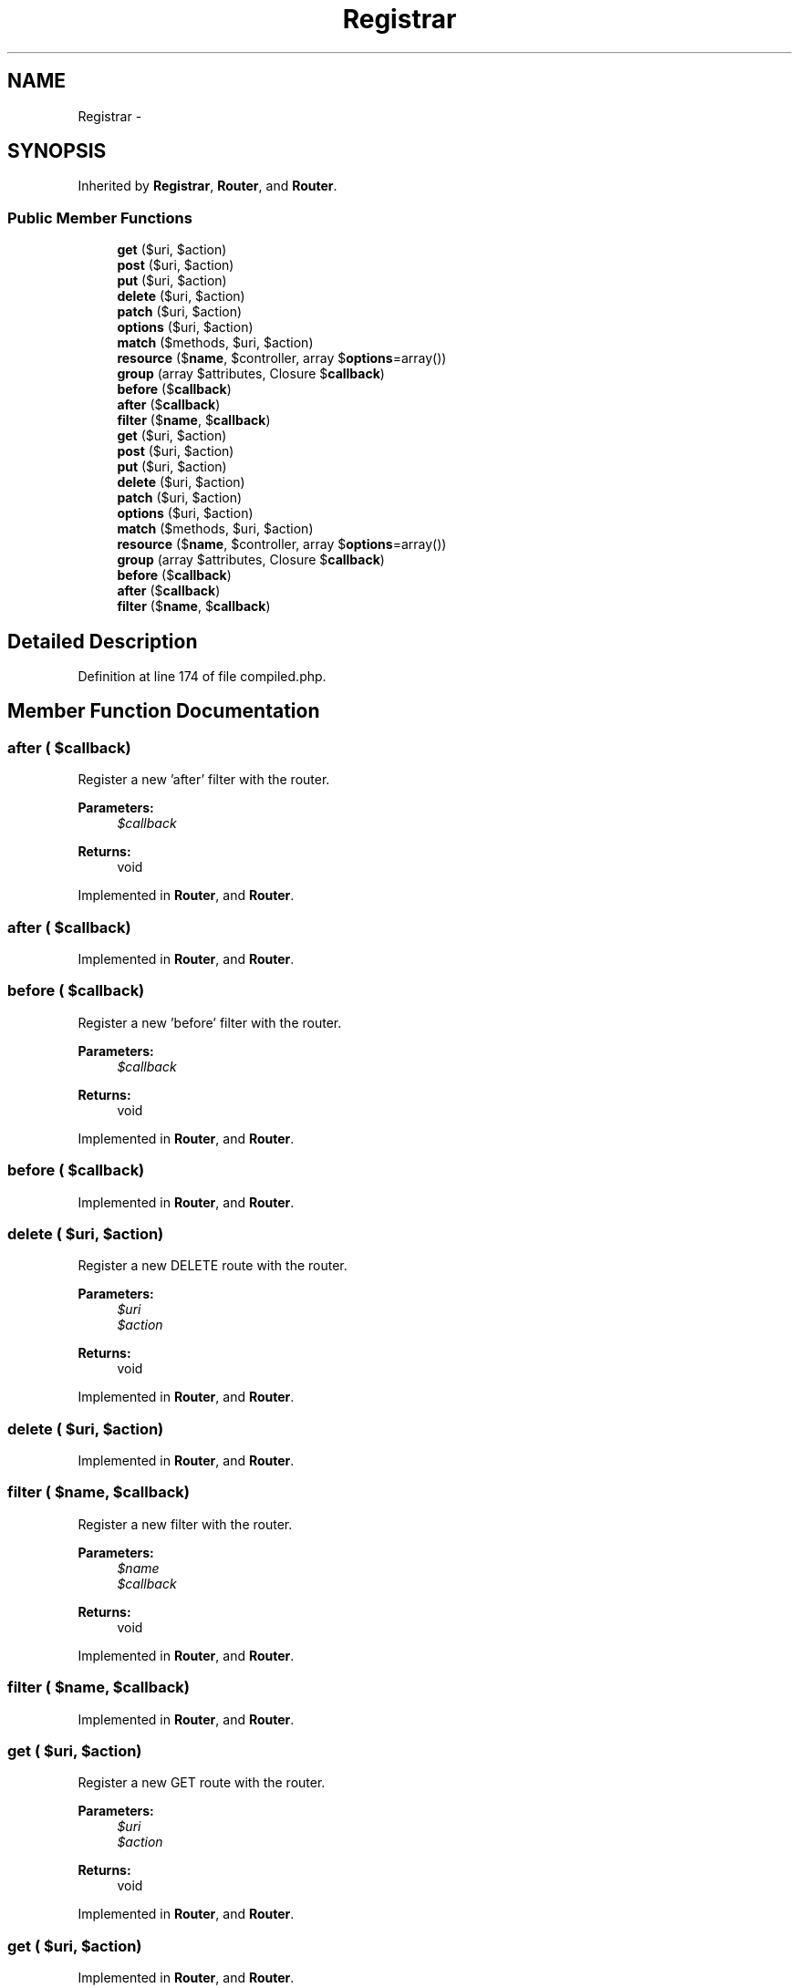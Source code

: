 .TH "Registrar" 3 "Tue Apr 14 2015" "Version 1.0" "VirtualSCADA" \" -*- nroff -*-
.ad l
.nh
.SH NAME
Registrar \- 
.SH SYNOPSIS
.br
.PP
.PP
Inherited by \fBRegistrar\fP, \fBRouter\fP, and \fBRouter\fP\&.
.SS "Public Member Functions"

.in +1c
.ti -1c
.RI "\fBget\fP ($uri, $action)"
.br
.ti -1c
.RI "\fBpost\fP ($uri, $action)"
.br
.ti -1c
.RI "\fBput\fP ($uri, $action)"
.br
.ti -1c
.RI "\fBdelete\fP ($uri, $action)"
.br
.ti -1c
.RI "\fBpatch\fP ($uri, $action)"
.br
.ti -1c
.RI "\fBoptions\fP ($uri, $action)"
.br
.ti -1c
.RI "\fBmatch\fP ($methods, $uri, $action)"
.br
.ti -1c
.RI "\fBresource\fP ($\fBname\fP, $controller, array $\fBoptions\fP=array())"
.br
.ti -1c
.RI "\fBgroup\fP (array $attributes, Closure $\fBcallback\fP)"
.br
.ti -1c
.RI "\fBbefore\fP ($\fBcallback\fP)"
.br
.ti -1c
.RI "\fBafter\fP ($\fBcallback\fP)"
.br
.ti -1c
.RI "\fBfilter\fP ($\fBname\fP, $\fBcallback\fP)"
.br
.ti -1c
.RI "\fBget\fP ($uri, $action)"
.br
.ti -1c
.RI "\fBpost\fP ($uri, $action)"
.br
.ti -1c
.RI "\fBput\fP ($uri, $action)"
.br
.ti -1c
.RI "\fBdelete\fP ($uri, $action)"
.br
.ti -1c
.RI "\fBpatch\fP ($uri, $action)"
.br
.ti -1c
.RI "\fBoptions\fP ($uri, $action)"
.br
.ti -1c
.RI "\fBmatch\fP ($methods, $uri, $action)"
.br
.ti -1c
.RI "\fBresource\fP ($\fBname\fP, $controller, array $\fBoptions\fP=array())"
.br
.ti -1c
.RI "\fBgroup\fP (array $attributes, Closure $\fBcallback\fP)"
.br
.ti -1c
.RI "\fBbefore\fP ($\fBcallback\fP)"
.br
.ti -1c
.RI "\fBafter\fP ($\fBcallback\fP)"
.br
.ti -1c
.RI "\fBfilter\fP ($\fBname\fP, $\fBcallback\fP)"
.br
.in -1c
.SH "Detailed Description"
.PP 
Definition at line 174 of file compiled\&.php\&.
.SH "Member Function Documentation"
.PP 
.SS "after ( $callback)"
Register a new 'after' filter with the router\&.
.PP
\fBParameters:\fP
.RS 4
\fI$callback\fP 
.RE
.PP
\fBReturns:\fP
.RS 4
void 
.RE
.PP

.PP
Implemented in \fBRouter\fP, and \fBRouter\fP\&.
.SS "after ( $callback)"

.PP
Implemented in \fBRouter\fP, and \fBRouter\fP\&.
.SS "before ( $callback)"
Register a new 'before' filter with the router\&.
.PP
\fBParameters:\fP
.RS 4
\fI$callback\fP 
.RE
.PP
\fBReturns:\fP
.RS 4
void 
.RE
.PP

.PP
Implemented in \fBRouter\fP, and \fBRouter\fP\&.
.SS "before ( $callback)"

.PP
Implemented in \fBRouter\fP, and \fBRouter\fP\&.
.SS "delete ( $uri,  $action)"
Register a new DELETE route with the router\&.
.PP
\fBParameters:\fP
.RS 4
\fI$uri\fP 
.br
\fI$action\fP 
.RE
.PP
\fBReturns:\fP
.RS 4
void 
.RE
.PP

.PP
Implemented in \fBRouter\fP, and \fBRouter\fP\&.
.SS "delete ( $uri,  $action)"

.PP
Implemented in \fBRouter\fP, and \fBRouter\fP\&.
.SS "filter ( $name,  $callback)"
Register a new filter with the router\&.
.PP
\fBParameters:\fP
.RS 4
\fI$name\fP 
.br
\fI$callback\fP 
.RE
.PP
\fBReturns:\fP
.RS 4
void 
.RE
.PP

.PP
Implemented in \fBRouter\fP, and \fBRouter\fP\&.
.SS "filter ( $name,  $callback)"

.PP
Implemented in \fBRouter\fP, and \fBRouter\fP\&.
.SS "get ( $uri,  $action)"
Register a new GET route with the router\&.
.PP
\fBParameters:\fP
.RS 4
\fI$uri\fP 
.br
\fI$action\fP 
.RE
.PP
\fBReturns:\fP
.RS 4
void 
.RE
.PP

.PP
Implemented in \fBRouter\fP, and \fBRouter\fP\&.
.SS "get ( $uri,  $action)"

.PP
Implemented in \fBRouter\fP, and \fBRouter\fP\&.
.SS "group (array $attributes, Closure $callback)"
Create a route group with shared attributes\&.
.PP
\fBParameters:\fP
.RS 4
\fI$attributes\fP 
.br
\fI$callback\fP 
.RE
.PP
\fBReturns:\fP
.RS 4
void 
.RE
.PP

.PP
Implemented in \fBRouter\fP, and \fBRouter\fP\&.
.SS "group (array $attributes, Closure $callback)"

.PP
Implemented in \fBRouter\fP, and \fBRouter\fP\&.
.SS "match ( $methods,  $uri,  $action)"
Register a new route with the given verbs\&.
.PP
\fBParameters:\fP
.RS 4
\fI$methods\fP 
.br
\fI$uri\fP 
.br
\fI$action\fP 
.RE
.PP
\fBReturns:\fP
.RS 4
void 
.RE
.PP

.PP
Implemented in \fBRouter\fP, and \fBRouter\fP\&.
.SS "match ( $methods,  $uri,  $action)"

.PP
Implemented in \fBRouter\fP, and \fBRouter\fP\&.
.SS "options ( $uri,  $action)"
Register a new OPTIONS route with the router\&.
.PP
\fBParameters:\fP
.RS 4
\fI$uri\fP 
.br
\fI$action\fP 
.RE
.PP
\fBReturns:\fP
.RS 4
void 
.RE
.PP

.PP
Implemented in \fBRouter\fP, and \fBRouter\fP\&.
.SS "options ( $uri,  $action)"

.PP
Implemented in \fBRouter\fP, and \fBRouter\fP\&.
.SS "patch ( $uri,  $action)"
Register a new PATCH route with the router\&.
.PP
\fBParameters:\fP
.RS 4
\fI$uri\fP 
.br
\fI$action\fP 
.RE
.PP
\fBReturns:\fP
.RS 4
void 
.RE
.PP

.PP
Implemented in \fBRouter\fP, and \fBRouter\fP\&.
.SS "patch ( $uri,  $action)"

.PP
Implemented in \fBRouter\fP, and \fBRouter\fP\&.
.SS "post ( $uri,  $action)"
Register a new POST route with the router\&.
.PP
\fBParameters:\fP
.RS 4
\fI$uri\fP 
.br
\fI$action\fP 
.RE
.PP
\fBReturns:\fP
.RS 4
void 
.RE
.PP

.PP
Implemented in \fBRouter\fP, and \fBRouter\fP\&.
.SS "post ( $uri,  $action)"

.PP
Implemented in \fBRouter\fP, and \fBRouter\fP\&.
.SS "put ( $uri,  $action)"
Register a new PUT route with the router\&.
.PP
\fBParameters:\fP
.RS 4
\fI$uri\fP 
.br
\fI$action\fP 
.RE
.PP
\fBReturns:\fP
.RS 4
void 
.RE
.PP

.PP
Implemented in \fBRouter\fP, and \fBRouter\fP\&.
.SS "put ( $uri,  $action)"

.PP
Implemented in \fBRouter\fP, and \fBRouter\fP\&.
.SS "resource ( $name,  $controller, array $options = \fCarray()\fP)"
\fBRoute\fP a resource to a controller\&.
.PP
\fBParameters:\fP
.RS 4
\fI$name\fP 
.br
\fI$controller\fP 
.br
\fI$options\fP 
.RE
.PP
\fBReturns:\fP
.RS 4
void 
.RE
.PP

.PP
Implemented in \fBRouter\fP, and \fBRouter\fP\&.
.SS "resource ( $name,  $controller, array $options = \fCarray()\fP)"

.PP
Implemented in \fBRouter\fP, and \fBRouter\fP\&.

.SH "Author"
.PP 
Generated automatically by Doxygen for VirtualSCADA from the source code\&.
